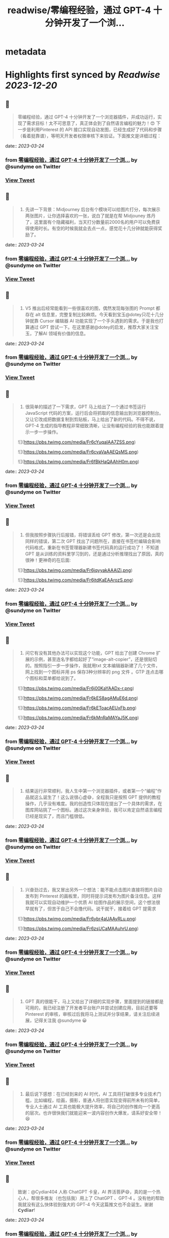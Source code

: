 :PROPERTIES:
:title: readwise/零编程经验，通过 GPT-4 十分钟开发了一个浏...
:END:


* metadata
:PROPERTIES:
:author: [[sundyme on Twitter]]
:full-title: "零编程经验，通过 GPT-4 十分钟开发了一个浏..."
:category: [[tweets]]
:url: https://twitter.com/sundyme/status/1638948624897015809
:image-url: https://pbs.twimg.com/profile_images/1638907044924387329/_yul1GE8.jpg
:END:

* Highlights first synced by [[Readwise]] [[2023-12-20]]
** 📌
#+BEGIN_QUOTE
零编程经验，通过 GPT-4 十分钟开发了一个浏览器插件，并成功运行，实现了需求目标！太不可思意了，真正体会到了自然语言编程的魅力！😍 下一步是利用Pinterest 的 API 接口实现自动发图，已经生成好了代码和步骤（看着挺靠谱），等明天开发者权限审核下来验证。下面推文是详细过程： 
#+END_QUOTE
    date:: [[2023-03-24]]
*** from _零编程经验，通过 GPT-4 十分钟开发了一个浏..._ by @sundyme on Twitter
*** [[https://twitter.com/sundyme/status/1638948624897015809][View Tweet]]
** 📌
#+BEGIN_QUOTE
1. 先讲一下背景：Midjourney 后台有个模块可以给图片打分，每次展示两张图片，让你选择喜欢的一张，说白了就是在帮 Midjouney 炼丹了，这里面有个隐藏福利，当天打分数量前2000名的用户可以免费获得使用时长。有空的时候我就会去点一点，感觉花十几分钟就能获得奖励了。 
#+END_QUOTE
    date:: [[2023-03-24]]
*** from _零编程经验，通过 GPT-4 十分钟开发了一个浏..._ by @sundyme on Twitter
*** [[https://twitter.com/sundyme/status/1638948627707219968][View Tweet]]
** 📌
#+BEGIN_QUOTE
2. V5 推出后经常能看到一些很喜欢的图，偶然发现每张图的 Prompt 都存在 alt 信息里，完整复制比较麻烦。今天看到宝玉@dotey只花十几分钟就靠 Cursor 编辑器 AI 功能实现了一个手头遇到的需求。于是我也打算通过 GPT 尝试一下。在这里感谢@dotey的启发，推荐大家关注宝玉，了解AI 领域有价值的信息。 
#+END_QUOTE
    date:: [[2023-03-24]]
*** from _零编程经验，通过 GPT-4 十分钟开发了一个浏..._ by @sundyme on Twitter
*** [[https://twitter.com/sundyme/status/1638948630257336321][View Tweet]]
** 📌
#+BEGIN_QUOTE
3. 很简单的描述了一下需求，GPT 马上给出了一个通过书签运行 JavaScript 代码的方案，运行后会将抓取的信息输出到浏览器控制台。又让它改成把数据复制到剪贴板，马上给出了新的代码。不得不说，GPT-4 生成的指导教程非常细致清晰，让没有编程经验的我也能跟着提示一步一步操作。 

![](https://pbs.twimg.com/media/Fr6cYuqaIAA7ZSS.png) 

![](https://pbs.twimg.com/media/Fr6cvaVaAAEQsMS.png) 

![](https://pbs.twimg.com/media/Fr6fBkHaQAAhH0m.png) 
#+END_QUOTE
    date:: [[2023-03-24]]
*** from _零编程经验，通过 GPT-4 十分钟开发了一个浏..._ by @sundyme on Twitter
*** [[https://twitter.com/sundyme/status/1638948632769753093][View Tweet]]
** 📌
#+BEGIN_QUOTE
4. 但我按照步骤执行后报错，将错误丢给 GPT 修改，第一次还是会出现同样的错误，第二次 GPT 找出了问题所在，直接在书签栏编辑会影响代码格式，重新在书签管理器新建书签代码真的运行成功了！ 不知道 GPT 是从训练的资料里学习到的，还是通过分析推理找出了原因，真的很神！更神奇的在后面: 

![](https://pbs.twimg.com/media/Fr6jqyyakAAAlZj.png) 

![](https://pbs.twimg.com/media/Fr6jtdKaEAArozS.png) 
#+END_QUOTE
    date:: [[2023-03-24]]
*** from _零编程经验，通过 GPT-4 十分钟开发了一个浏..._ by @sundyme on Twitter
*** [[https://twitter.com/sundyme/status/1638948635999363078][View Tweet]]
** 📌
#+BEGIN_QUOTE
5. 问它有没有其他办法可以实现这个功能，GPT 给出了创建 Chrome 扩展的示例，甚至连名字都给起好了“image-alt-copier”，还是很贴切的。按照指引一步一步操作，我就用txt 文本编辑器新建了几个文件，网上找到一个图标并用 ps 保存3种分辨率的 png 文件 。GTP 连点击哪个图标和菜单都给说到了。 

![](https://pbs.twimg.com/media/Fr6j00KaYAADx-r.png) 

![](https://pbs.twimg.com/media/Fr6kES8agAMuE6d.png) 

![](https://pbs.twimg.com/media/Fr6kEToacAEUxFb.png) 

![](https://pbs.twimg.com/media/Fr6kMnRaMAYaJ5K.png) 
#+END_QUOTE
    date:: [[2023-03-24]]
*** from _零编程经验，通过 GPT-4 十分钟开发了一个浏..._ by @sundyme on Twitter
*** [[https://twitter.com/sundyme/status/1638948639241568256][View Tweet]]
** 📌
#+BEGIN_QUOTE
6. 结果运行非常顺利，我人生中第一个浏览器插件，或者第一个“编程”作品就这么诞生了！这么说很心虚😅，全程我只是按照 GPT 提供的教程操作，几乎没有难度。我的创造性只体现在提出了一个具体的需求，在图库网站挑了一个图标。通过这次亲身体验，我可以肯定自然语言编程已经是现实了，而且门槛很低。 
#+END_QUOTE
    date:: [[2023-03-24]]
*** from _零编程经验，通过 GPT-4 十分钟开发了一个浏..._ by @sundyme on Twitter
*** [[https://twitter.com/sundyme/status/1638948642903179265][View Tweet]]
** 📌
#+BEGIN_QUOTE
7. 兴奋劲过去，我又冒出另外一个想法：能不能点击图片直接将图片自动发布到 Pinterest 的画板里，同时将提示词发布为图片备注信息。这样我就可以实现自动维护一个优质 AI 绘图作品的展示空间，这个想法很早就有了，但苦于自己不会撸代码。说干就干，接着给 GPT 提需求 

![](https://pbs.twimg.com/media/Fr6ybr4aUAAyRLu.png) 

![](https://pbs.twimg.com/media/Fr6zsUCaMAAuhrU.png) 
#+END_QUOTE
    date:: [[2023-03-24]]
*** from _零编程经验，通过 GPT-4 十分钟开发了一个浏..._ by @sundyme on Twitter
*** [[https://twitter.com/sundyme/status/1638948646275391489][View Tweet]]
** 📌
#+BEGIN_QUOTE
8. GPT 真的很能干，马上又给出了详细的实现步骤，里面提到的链接都是可用的，我已经注册了开发者平台账户并尝试创建应用，目前还要等 Pinterest 的审核，审核过后我将马上测试并分享结果，请关注后续进展，记得关注我 @sundyme 😀 
#+END_QUOTE
    date:: [[2023-03-24]]
*** from _零编程经验，通过 GPT-4 十分钟开发了一个浏..._ by @sundyme on Twitter
*** [[https://twitter.com/sundyme/status/1638948649345626112][View Tweet]]
** 📌
#+BEGIN_QUOTE
7. 最后说下感想：在已经到来的 AI 时代，AI 工具将打破很多专业技术门槛，比如编程，绘画，摄影，普通人将创意实现变得前所未有的简单，专业人士通过 AI 工具也能极大提升效率，将自己的创作推向一个更高的层次。也许很快我们就能迎来一波内容创作大爆发，请系好安全带！😆 
#+END_QUOTE
    date:: [[2023-03-24]]
*** from _零编程经验，通过 GPT-4 十分钟开发了一个浏..._ by @sundyme on Twitter
*** [[https://twitter.com/sundyme/status/1638948651912540161][View Tweet]]
** 📌
#+BEGIN_QUOTE
致谢：@Cydiar404 人称 ChatGPT 卡皇，AI 界活菩萨😄，真的是一个热心人，帮很多推友（也包括我）用上了 ChatGPT 、GPT-4 。没有他的帮助我就没有这么快体验到强大的 GPT-4 今天这篇推文也不会诞生。谢谢 𝗖𝘆𝗱𝗶𝗮𝗿! 
#+END_QUOTE
    date:: [[2023-03-24]]
*** from _零编程经验，通过 GPT-4 十分钟开发了一个浏..._ by @sundyme on Twitter
*** [[https://twitter.com/sundyme/status/1638948654718517249][View Tweet]]
** 📌
#+BEGIN_QUOTE
8. 再最后，😳冒昧求一下关注👉@sundyme，上推多年很少输出内容，以后我会将推特作为一个窗口，分享一些粗浅的思考，期待与大家交流讨论。最近痴迷 AI 绘图，我会挑选一些高质量作品分享（附带提示词😜）欢迎关注，谢谢啦！下面是我刚刚用 #midjurney 生成的头像和banner，提示词在 ALT 信息里。 

![](https://pbs.twimg.com/media/Fr6t4VLaMAAcFrU.png) 

![](https://pbs.twimg.com/media/Fr6wL4qaQAAtse2.jpg) 
#+END_QUOTE
    date:: [[2023-03-24]]
*** from _零编程经验，通过 GPT-4 十分钟开发了一个浏..._ by @sundyme on Twitter
*** [[https://twitter.com/sundyme/status/1638948658451456001][View Tweet]]